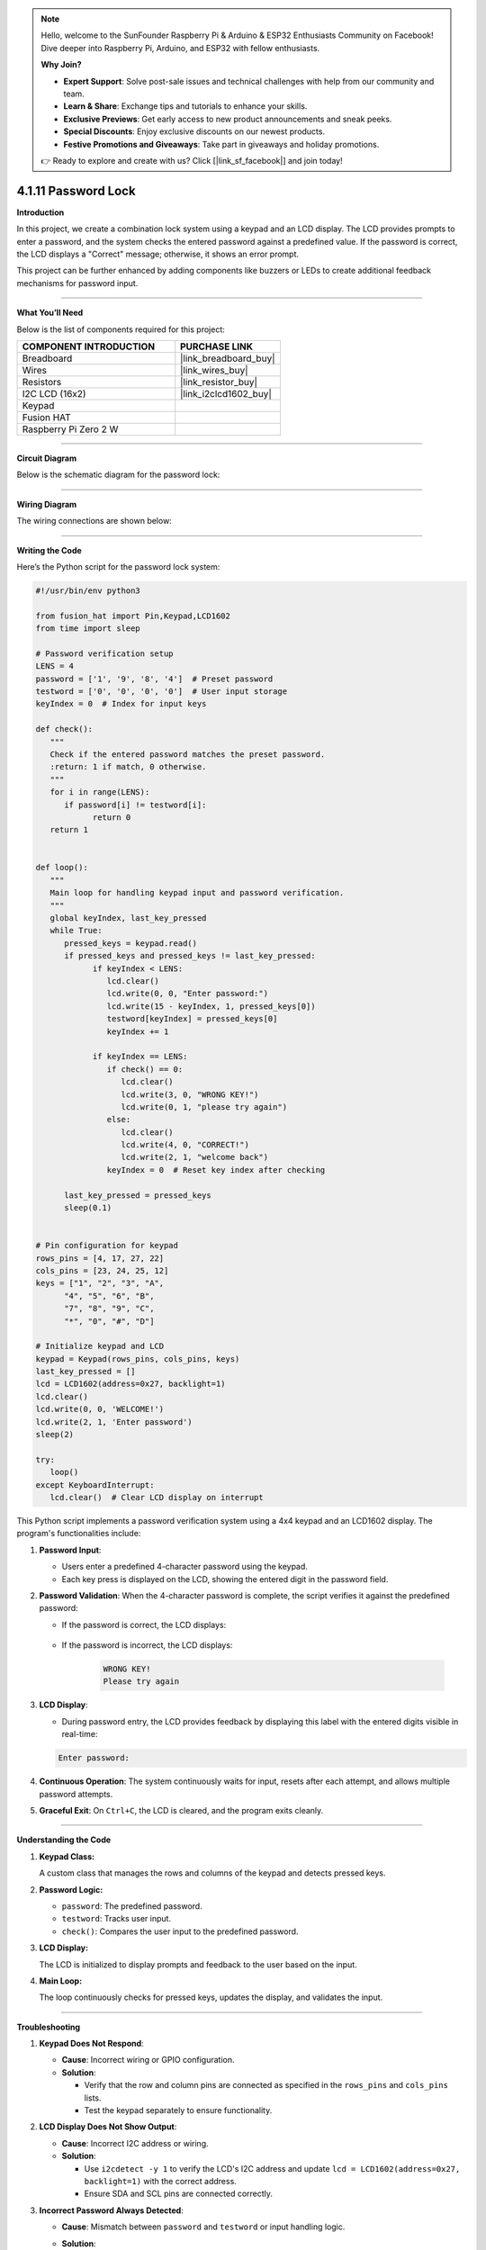 .. note::

    Hello, welcome to the SunFounder Raspberry Pi & Arduino & ESP32 Enthusiasts Community on Facebook! Dive deeper into Raspberry Pi, Arduino, and ESP32 with fellow enthusiasts.

    **Why Join?**

    - **Expert Support**: Solve post-sale issues and technical challenges with help from our community and team.
    - **Learn & Share**: Exchange tips and tutorials to enhance your skills.
    - **Exclusive Previews**: Get early access to new product announcements and sneak peeks.
    - **Special Discounts**: Enjoy exclusive discounts on our newest products.
    - **Festive Promotions and Giveaways**: Take part in giveaways and holiday promotions.

    👉 Ready to explore and create with us? Click [|link_sf_facebook|] and join today!

.. _4.1.11_py:

4.1.11 Password Lock
=====================

**Introduction**

In this project, we create a combination lock system using a keypad and an LCD display. The LCD provides prompts to enter a password, and the system checks the entered password against a predefined value. If the password is correct, the LCD displays a "Correct" message; otherwise, it shows an error prompt. 

This project can be further enhanced by adding components like buzzers or LEDs to create additional feedback mechanisms for password input.


----------------------------------------------


**What You’ll Need**

Below is the list of components required for this project:

.. list-table::
    :widths: 30 20
    :header-rows: 1

    *   - COMPONENT INTRODUCTION
        - PURCHASE LINK

    *   - Breadboard
        - |link_breadboard_buy|
    *   - Wires
        - |link_wires_buy|
    *   - Resistors
        - |link_resistor_buy|
    *   - I2C LCD (16x2)
        - |link_i2clcd1602_buy|
    *   - Keypad
        - 
    *   - Fusion HAT
        - 
    *   - Raspberry Pi Zero 2 W
        -




----------------------------------------------


**Circuit Diagram**

Below is the schematic diagram for the password lock:

.. image:: img/fzz/4.1.11_sch.png
   :width: 800
   :align: center


----------------------------------------------

**Wiring Diagram**

The wiring connections are shown below:


.. image:: img/fzz/4.1.11_bb.png
   :width: 800
   :align: center




----------------------------------------------

**Writing the Code**


Here’s the Python script for the password lock system:

.. code-block:: python

   #!/usr/bin/env python3

   from fusion_hat import Pin,Keypad,LCD1602
   from time import sleep

   # Password verification setup
   LENS = 4
   password = ['1', '9', '8', '4']  # Preset password
   testword = ['0', '0', '0', '0']  # User input storage
   keyIndex = 0  # Index for input keys

   def check():
      """
      Check if the entered password matches the preset password.
      :return: 1 if match, 0 otherwise.
      """
      for i in range(LENS):
         if password[i] != testword[i]:
               return 0
      return 1


   def loop():
      """
      Main loop for handling keypad input and password verification.
      """
      global keyIndex, last_key_pressed
      while True:
         pressed_keys = keypad.read()
         if pressed_keys and pressed_keys != last_key_pressed:
               if keyIndex < LENS:
                  lcd.clear()
                  lcd.write(0, 0, "Enter password:")
                  lcd.write(15 - keyIndex, 1, pressed_keys[0])
                  testword[keyIndex] = pressed_keys[0]
                  keyIndex += 1

               if keyIndex == LENS:
                  if check() == 0:
                     lcd.clear()
                     lcd.write(3, 0, "WRONG KEY!")
                     lcd.write(0, 1, "please try again")
                  else:
                     lcd.clear()
                     lcd.write(4, 0, "CORRECT!")
                     lcd.write(2, 1, "welcome back")
                  keyIndex = 0  # Reset key index after checking

         last_key_pressed = pressed_keys
         sleep(0.1)


   # Pin configuration for keypad
   rows_pins = [4, 17, 27, 22]
   cols_pins = [23, 24, 25, 12]
   keys = ["1", "2", "3", "A",
         "4", "5", "6", "B",
         "7", "8", "9", "C",
         "*", "0", "#", "D"]

   # Initialize keypad and LCD
   keypad = Keypad(rows_pins, cols_pins, keys)
   last_key_pressed = []
   lcd = LCD1602(address=0x27, backlight=1)
   lcd.clear()
   lcd.write(0, 0, 'WELCOME!')
   lcd.write(2, 1, 'Enter password')
   sleep(2)

   try:
      loop()
   except KeyboardInterrupt:
      lcd.clear()  # Clear LCD display on interrupt


This Python script implements a password verification system using a 4x4 keypad and an LCD1602 display. The program's functionalities include:

1. **Password Input**:

   - Users enter a predefined 4-character password using the keypad.
   - Each key press is displayed on the LCD, showing the entered digit in the password field.

2. **Password Validation**: When the 4-character password is complete, the script verifies it against the predefined password:
     
   - If the password is correct, the LCD displays:

      .. code-block:: python
         CORRECT!
         Welcome back

   - If the password is incorrect, the LCD displays:

      .. code-block:: python

         WRONG KEY!
         Please try again


3. **LCD Display**:

   - During password entry, the LCD provides feedback by displaying this label with the entered digits visible in real-time:

   .. code-block:: python

      Enter password:
   
4. **Continuous Operation**: The system continuously waits for input, resets after each attempt, and allows multiple password attempts.

5. **Graceful Exit**: On ``Ctrl+C``, the LCD is cleared, and the program exits cleanly.


----------------------------------------------

**Understanding the Code**

1. **Keypad Class:**  

   A custom class that manages the rows and columns of the keypad and detects pressed keys.  

2. **Password Logic:**  

   * ``password``: The predefined password.
   * ``testword``: Tracks user input.
   * ``check()``: Compares the user input to the predefined password.

3. **LCD Display:**  

   The LCD is initialized to display prompts and feedback to the user based on the input.

4. **Main Loop:**  

   The loop continuously checks for pressed keys, updates the display, and validates the input.


----------------------------------------------


**Troubleshooting**

1. **Keypad Does Not Respond**:

   - **Cause**: Incorrect wiring or GPIO configuration.
   - **Solution**:

     - Verify that the row and column pins are connected as specified in the ``rows_pins`` and ``cols_pins`` lists.
     - Test the keypad separately to ensure functionality.

2. **LCD Display Does Not Show Output**:

   - **Cause**: Incorrect I2C address or wiring.
   - **Solution**:

     - Use ``i2cdetect -y 1`` to verify the LCD's I2C address and update ``lcd = LCD1602(address=0x27, backlight=1)`` with the correct address.
     - Ensure SDA and SCL pins are connected correctly.

3. **Incorrect Password Always Detected**:

   - **Cause**: Mismatch between ``password`` and ``testword`` or input handling logic.
   - **Solution**:

     - Confirm the predefined ``password`` matches the expected input.
     - Add debugging prints to check the ``testword`` values during password entry:

       .. code-block:: python

           print(f"Testword: {testword}")

4. **LCD Shows Incomplete Characters**:

   - **Cause**: Keypad inputs not properly registered.
   - **Solution**: Increase the debounce time by adding a longer ``sleep(0.2)`` in the ``loop()`` function.

----------------------------------------------


**Extendable Ideas**

1. **Changeable Password**: Add functionality to allow users to change the predefined password after successful authentication.

   .. code-block:: python

      if check():
            lcd.write(0, 0, "Set new password")
            # Logic for capturing new password input

2. **Logging Attempts**: Log successful and failed password attempts with timestamps to a file:

   .. code-block:: python

      with open("attempts_log.txt", "a") as log_file:
            log_file.write(f"{time.strftime('%Y-%m-%d %H:%M:%S')} - {'Success' if check() else 'Failure'}\n")

3. **Enhanced Feedback**: Use a buzzer or LED to provide audio/visual feedback for successful or failed attempts.

4. **Multiple Users**: Allow multiple users with unique passwords and display customized greetings for each user.

5. **Max Attempts Lockout**: Lock the system after a specified number of incorrect attempts, requiring a reset to continue.

6. **Additional Security**: Add a timeout between failed attempts to prevent rapid guessing.


----------------------------------------------

**Conclusion**

This project demonstrates the basics of creating an interactive password lock using a keypad and LCD display. It offers a foundation for more complex access control systems by incorporating user-friendly feedback and real-time password verification. Experiment with the design to enhance its functionality and adaptability.
